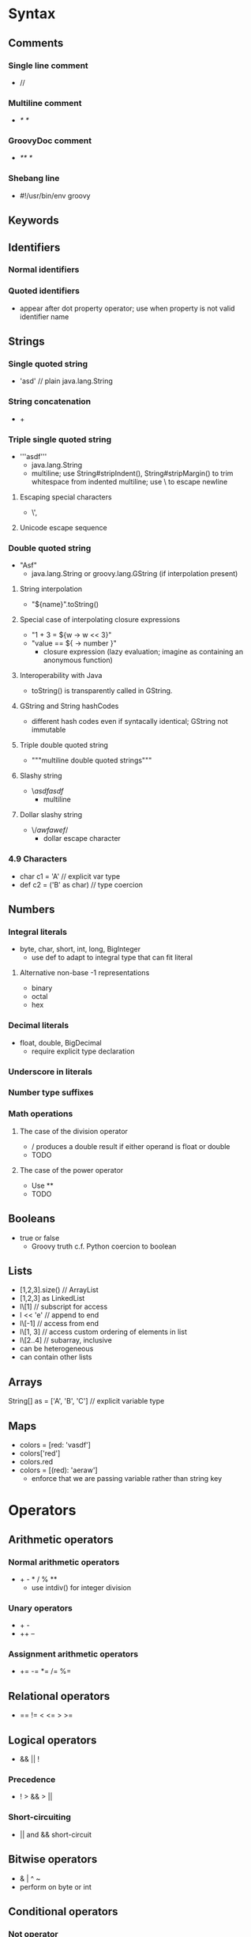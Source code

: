 * Syntax
** Comments
*** Single line comment
    - //
*** Multiline comment
    - /* */
*** GroovyDoc comment
    - /** */
*** Shebang line
    - #!/usr/bin/env groovy
** Keywords
** Identifiers
*** Normal identifiers
*** Quoted identifiers
    - appear after dot property operator; use when property is not valid
      identifier name
** Strings
*** Single quoted string
    - 'asd' // plain java.lang.String
*** String concatenation
    - +
*** Triple single quoted string
    - '''asdf'''
      - java.lang.String
      - multiline; use String#stripIndent(), String#stripMargin() to
        trim whitespace from indented multiline; use \ to escape newline
**** Escaping special characters
     - \', \\
**** Unicode escape sequence
*** Double quoted string
    - "Asf"
      - java.lang.String or groovy.lang.GString (if interpolation present)
**** String interpolation
     - "${name}".toString()
**** Special case of interpolating closure expressions
     - "1 + 3 = ${w -> w << 3}"
     - "value == ${ -> number }"
       - closure expression (lazy evaluation; imagine as containing an anonymous
         function)
**** Interoperability with Java
     - toString() is transparently called in GString.

**** GString and String hashCodes
     - different hash codes even if syntacally identical; GString not immutable

**** Triple double quoted string
     - """multiline double quoted strings"""

**** Slashy string
     - \/asdfasdf/
       - multiline
**** Dollar slashy string
     - \$/awfawef/$
       - dollar escape character

*** 4.9 Characters
    - char c1 = 'A' // explicit var type
    - def c2 = ('B' as char) // type coercion

** Numbers
*** Integral literals
    - byte, char, short, int, long, BigInteger
      - use def to adapt to integral type that can fit literal

**** Alternative non-base -1 representations
     - binary
     - octal
     - hex
*** Decimal literals
    - float, double, BigDecimal
      - require explicit type declaration

*** Underscore in literals

*** Number type suffixes

*** Math operations

**** The case of the division operator
     - / produces a double result if either operand is float or double
     - TODO

**** The case of the power operator
     - Use **
     - TODO

** Booleans
   - true or false
     - Groovy truth c.f. Python coercion to boolean
** Lists
   - [1,2,3].size() // ArrayList
   - [1,2,3] as LinkedList
   - l\[1] // subscript for access
   - l << 'e' // append to end
   - l\[-1] // access from end
   - l\[1, 3] // access custom ordering of elements in list
   - l\[2..4] // subarray, inclusive
   - can be heterogeneous
   - can contain other lists

** Arrays

String[] as = ['A', 'B', 'C'] // explicit variable type

** Maps
   - colors = [red: 'vasdf']
   - colors['red']
   - colors.red
   - colors = [(red): 'aeraw']
     - enforce that we are passing variable rather than string key
* Operators
** Arithmetic operators
*** Normal arithmetic operators
    - + - * / % **
      - use intdiv() for integer division
*** Unary operators
    - + -
    - ++ --
*** Assignment arithmetic operators
    - += -= *= /= %=
** Relational operators
   - == != < <= > >=
** Logical operators
   - && || !
*** Precedence
    - ! > && > ||
*** Short-circuiting
    - || and && short-circuit
** Bitwise operators
   - & | ^ ~
   - perform on byte or int
** Conditional operators
*** Not operator
    - !
      - Groovy truth
*** Ternary operator
    - a ? b : c
*** Elvis operator
    - a ?! b
      - use to return sensible defaults
** Object operators
*** Safe navigation operator
    - object?.member
      - returns null if object is null instead of throwing NullPointerException
*** Direct field access operator
    - object.@field
      - force referring to the field instead of its getter
*** Method pointer operator
    - a = object.&m
      - store reference to m in Closure a; we can call a() later
      - all overloadings of the method is passed
** Regular expression operators
*** Pattern operator
    - ~
      - ~/foo/, ~"${bar}" // Pattern
*** Find operator
    - =~
      - m = text =~ \/match/ // m instanceof Matcher
      - if (!m) { ... } // eqiv. to if (!m.find())
*** Match operator
    - m = text ==~ \/match/ // boolean, whether text strictly matches match
** Other operators
*** Spread operator
    - cars*.make // [ c.make for c in cars ]
    - can be used on any Iterable
**** Spreading method arguments
     - f(*list) // splat a list into arguments for f
     - f(*list, 5, 6)
**** Spread list elements
     - [1,2,3,*alist,4] // splat Iterable into list
**** Spread map elements
     - [a:1, b:2, *:m1 d:8] // splat Map m1 into list, but redefine d:8 after spreading
*** Range operator
    - (0..5)  // IntRange, inclusive
    - (0..<5) // IntRange, exclusive
    - Range implements List
    - (0..5).collect() // List
*** Spaceship operator
    - a <=> b compareTo
*** Subscript operator
    - l\[2] // equiv to methods getAt, putAt
*** Membership
    - 'literal' in container //equiv. to calling contains()
*** Identity operator
    - reference equality: use obj1.is(obj2)
    - == is .equals(o)
*** Coercion operator
    - a as Type
      - coercion should be implementd as in the following:
      - custom conversion rule defined in User.asType(Class target)
      - coercion generally returns a new object
*** Diamond operator
    - syntactic sugar
*** Call operator
    - () calls a .call method
** Operator precedence
** Operator overloading
   - a.plus(b)
   - a.minus(b)
   - a.multiply(b)
   - a.div(b)
   - a.mod(b)
   - a.power(b)
   - a.or(b)
   - a.and(b)
   - a.xor(b)
   - a.getAt(b)
   - a.putAt(b,c)
   - a.leftShift(b)
   - a.rightShift(b)
   - a.next()
   - a.previous()
   - a.positive()
   - a.negative()
   - a.bitwiseNegative()
* Program structure
** Package names
   - package bar.foo
** Imports
    - import bar.foo.Baz
*** Default imports
    - default libraries imported
*** Simple import
    - import foo.bar.Baz
*** Star import
    - import all classes in a package
      - import bar.foo.*
*** Static import
    - import static Class.CONST
*** Static import aliasing
    - import static Calendar.getInstance as now
    - import static Classes and their constants
    - imported class takes precedence
*** Static star import
    - import all static methods
*** Import aliasing
    - use as keyword to rename imported class
      to solve easy problem.
** Script versus classes
   - TODO
** Initializers
   - TODO
*** Static initializers
    - TODO
*** Instance initializers
    - TODO
* Object orientation
** Types
*** Primitive types
*** Class
    - public fields turned into properties automatically
    - omitted public/private turned into properties
    - properties: fields with associated getter and setter
    - defaults to public
    - classes do not need to have same name of file
    - if one or more classes, then script
**** Normal class
     - top level, concrete
**** Inner class
***** Anonymous inner class
      - f(new Runnable() { void run() { println "${privateStr}." } })
**** Abstract class
     - abstract keyword
*** Interface
*** Annotation
**** Closure annotation parameters
**** Meta-annotations
**** Annotation placement
*** Constructors
**** Named argument constructor
*** Methods
**** Method definition
**** Named arguments
**** Default arguments
**** Varargs
**** Method selection algorithm
**** Exception declaration
*** Fields and properties
**** Fields
**** Properties
*** Inheritance
*** Generics
** Traits
*** Methods
**** Public methods
     -trait FlyingAbility { String fly() { "I'm Flying" } }
**** Abstract methods
     - abstract methods in trait
     - abstract ...
**** Private methods
*** The meaning of this
    - this represents the implementing instance
*** Interafaces
    - traits can implement interfaces
*** Properties
*** Fields
**** Private fields
     - private
**** Public fields
     - don't use
*** Composition of behaviors
    - class implementing traits
*** Overriding default methods
    - possivle
*** Extending traits
**** Simple inheritance
    - traits can extend traits
      - extend keyword
**** Multiple inheritance
     - use implements keyword
*** Duck typing and traits
**** Dynamic code
    - traits can call methods that are supposed to exist in implementing classes
**** Dynamic methods in a trait
     - methodMissing
     - propertyMissing
*** Multiple inheritance conflicts
**** Default conflict resolution
     - last declared trait wins
**** User conflict resolution
     - A.super.exec() // exec version from trait A
*** Runtime implementation of traits
**** Implementing a trait at runtime
    - new Something() as Extra // Something is a class, Extra is a trait
**** Implementing multiple traits at once
     - d = c.withTraits A, B // c is an instance of a class
*** Chaining behavior
    - subclassing methods can call super method with SuperName.super.methodname(...)
**** Semantics of super inside a trait
     - super first searches for traits, then for superclass
*** Advanced features
    - Greeter greeter = { 'Alice;' } // if there exists only 1 abstract method in Greeter
**** SAM type correction
**** Differences with Java 8 default methods
     - trait implements as interface and several helper classes
*** Differences with mixins
*** Static methods, properties, and fields
    - don't define static methods
*** Inheritance of state gotchas
*** Self types
**** Type contraints on traits
**** The @SelfType annotation
*** Limitations
**** Compatibility with AST transformations
**** Prefix and postfix operations
